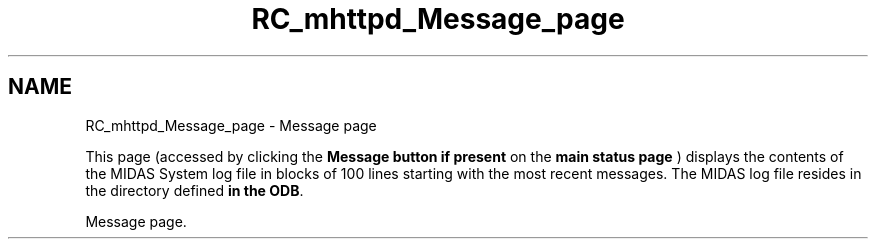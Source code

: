 .TH "RC_mhttpd_Message_page" 3 "31 May 2012" "Version 2.3.0-0" "Midas" \" -*- nroff -*-
.ad l
.nh
.SH NAME
RC_mhttpd_Message_page \- Message page 
 
.br
.PP
.PP

.br
.PP
This page (accessed by clicking the \fBMessage button\fP \fBif present\fP on the \fBmain status page\fP ) displays the contents of the MIDAS System log file in blocks of 100 lines starting with the most recent messages. The MIDAS log file resides in the directory defined \fBin the ODB\fP.
.PP

.br

.br

.br
   Message page. 
.br

.br

.br
   
.br

.br

.br
.PP

.br
.PP
.PP

.br
  
